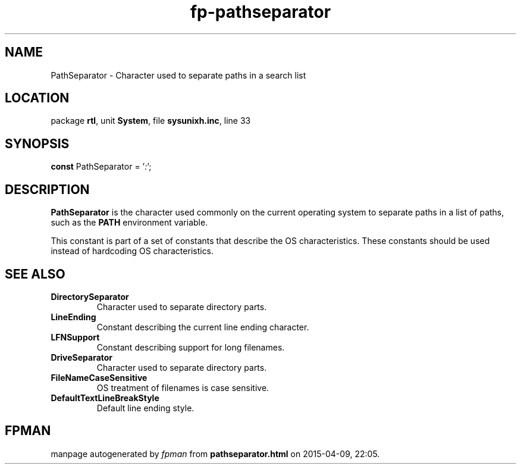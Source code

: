 .\" file autogenerated by fpman
.TH "fp-pathseparator" 3 "2014-03-14" "fpman" "Free Pascal Programmer's Manual"
.SH NAME
PathSeparator - Character used to separate paths in a search list
.SH LOCATION
package \fBrtl\fR, unit \fBSystem\fR, file \fBsysunixh.inc\fR, line 33
.SH SYNOPSIS
\fBconst\fR PathSeparator = '\fI:\fR';

.SH DESCRIPTION
\fBPathSeparator\fR is the character used commonly on the current operating system to separate paths in a list of paths, such as the \fBPATH\fR environment variable.

This constant is part of a set of constants that describe the OS characteristics. These constants should be used instead of hardcoding OS characteristics.


.SH SEE ALSO
.TP
.B DirectorySeparator
Character used to separate directory parts.
.TP
.B LineEnding
Constant describing the current line ending character.
.TP
.B LFNSupport
Constant describing support for long filenames.
.TP
.B DriveSeparator
Character used to separate directory parts.
.TP
.B FileNameCaseSensitive
OS treatment of filenames is case sensitive.
.TP
.B DefaultTextLineBreakStyle
Default line ending style.

.SH FPMAN
manpage autogenerated by \fIfpman\fR from \fBpathseparator.html\fR on 2015-04-09, 22:05.

